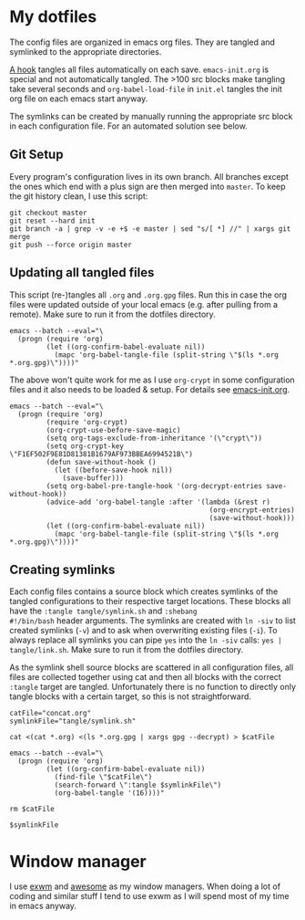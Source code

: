* My dotfiles
The config files are organized in emacs org files. They are tangled
and symlinked to the appropriate directories.

[[file:emacs-init.org::*tangle%20dotfiles][A hook]] tangles all files automatically on each save.
~emacs-init.org~ is special and not automatically tangled. The >100 src
blocks make tangling take several seconds and ~org-babel-load-file~ in
~init.el~ tangles the init org file on each emacs start anyway.

The symlinks can be created by manually running the appropriate src
block in each configuration file. For an automated solution see below.

** Git Setup
Every program's configuration lives in its own branch. All branches
except the ones which end with a plus sign are then merged into
=master=. To keep the git history clean, I use this script:

#+begin_src shell :shebang "#!/bin/bash" :tangle tangle/merge.sh
git checkout master
git reset --hard init
git branch -a | grep -v -e +$ -e master | sed "s/[ *] //" | xargs git merge
git push --force origin master
#+end_src

** Updating all tangled files
This script (re-)tangles all =.org= and =.org.gpg= files. Run this in
case the org files were updated outside of your local emacs (e.g.
after pulling from a remote). Make sure to run it from the dotfiles
directory.

#+begin_src shell :shebang "#!/bin/bash" :tangle no
emacs --batch --eval="\
  (progn (require 'org)
         (let ((org-confirm-babel-evaluate nil))
           (mapc 'org-babel-tangle-file (split-string \"$(ls *.org *.org.gpg)\"))))"
#+end_src

The above won't quite work for me as I use ~org-crypt~ in some
configuration files and it also needs to be loaded & setup. For
details see [[file:emacs-init.org][emacs-init.org]].

#+begin_src shell :shebang "#!/bin/bash" :tangle tangle/tangle.sh
emacs --batch --eval="\
  (progn (require 'org)
         (require 'org-crypt)
         (org-crypt-use-before-save-magic)
         (setq org-tags-exclude-from-inheritance '(\"crypt\"))
         (setq org-crypt-key \"F1EF502F9E81D81381B1679AF973BBEA6994521B\")
         (defun save-without-hook ()
           (let ((before-save-hook nil))
             (save-buffer)))
         (setq org-babel-pre-tangle-hook '(org-decrypt-entries save-without-hook))
         (advice-add 'org-babel-tangle :after '(lambda (&rest r)
                                                 (org-encrypt-entries)
                                                 (save-without-hook)))
         (let ((org-confirm-babel-evaluate nil))
           (mapc 'org-babel-tangle-file (split-string \"$(ls *.org *.org.gpg)\"))))"
#+end_src

** Creating symlinks
Each config files contains a source block which creates symlinks of
the tangled configurations to their respective target locations. These
blocks all have the ~:tangle tangle/symlink.sh~ and ~:shebang
#!/bin/bash~ header arguments. The symlinks are created with ~ln -siv~
to list created symlinks (~-v~) and to ask when overwriting existing
files (~-i~). To always replace all symlinks you can pipe ~yes~ into
the ~ln -siv~ calls: ~yes | tangle/link.sh~. Make sure to run it from
the dotfiles directory.

As the symlink shell source blocks are scattered in all configuration
files, all files are collected together using cat and then all blocks
with the correct ~:tangle~ target are tangled. Unfortunately there is
no function to directly only tangle blocks with a certain target, so
this is not straightforward.
#+begin_src shell :shebang "#!/bin/bash" :tangle tangle/link.sh
catFile="concat.org"
symlinkFile="tangle/symlink.sh"

cat <(cat *.org) <(ls *.org.gpg | xargs gpg --decrypt) > $catFile

emacs --batch --eval="\
  (progn (require 'org)
         (let ((org-confirm-babel-evaluate nil))
           (find-file \"$catFile\")
           (search-forward \":tangle $symlinkFile\")
           (org-babel-tangle '(16))))"

rm $catFile

$symlinkFile
#+end_src

* Window manager
I use [[https://github.com/ch11ng/exwm][exwm]] and [[https://awesomewm.org/][awesome]] as my window managers. When doing a lot of
coding and similar stuff I tend to use exwm as I will spend most of my
time in emacs anyway.
